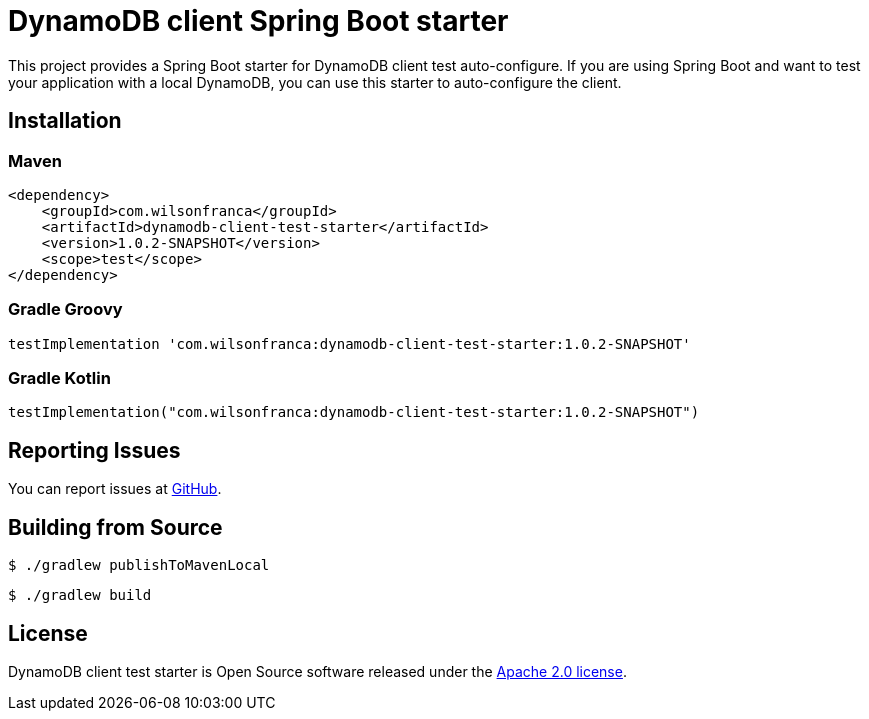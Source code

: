 = DynamoDB client Spring Boot starter

:github: https://github.com/wilsonrf/dynamodb-client-test-starter
:autoconfigureGithubRepo: https://github.com/wilsonrf/dynamodb-client-test-autoconfigure

This project provides a Spring Boot starter for DynamoDB client test auto-configure.
If you are using Spring Boot and want to test your application with a local DynamoDB, you can use this starter to auto-configure the client.

== Installation

=== Maven

[source,xml]
----
<dependency>
    <groupId>com.wilsonfranca</groupId>
    <artifactId>dynamodb-client-test-starter</artifactId>
    <version>1.0.2-SNAPSHOT</version>
    <scope>test</scope>
</dependency>
----

=== Gradle Groovy

[source,groovy]
----
testImplementation 'com.wilsonfranca:dynamodb-client-test-starter:1.0.2-SNAPSHOT'
----
=== Gradle Kotlin
[source,kotlin]
----
testImplementation("com.wilsonfranca:dynamodb-client-test-starter:1.0.2-SNAPSHOT")
----

== Reporting Issues
You can report issues at {github}/issues[GitHub].

== Building from Source

[source,shell]
----
$ ./gradlew publishToMavenLocal
----

[source,shell]
----
$ ./gradlew build
----

== License

DynamoDB client test starter is Open Source software released under the https://www.apache.org/licenses/LICENSE-2.0.html[Apache 2.0 license].